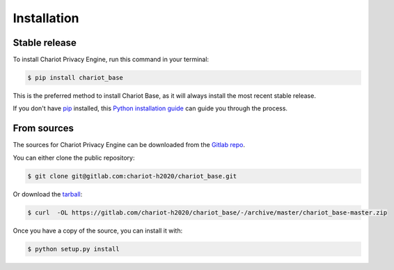 .. highlight:: shell

============
Installation
============


Stable release
--------------

To install Chariot Privacy Engine, run this command in your terminal:

.. code-block:: console

    $ pip install chariot_base

This is the preferred method to install Chariot Base, as it will always install the most recent stable release.

If you don't have `pip`_ installed, this `Python installation guide`_ can guide
you through the process.

.. _pip: https://pip.pypa.io
.. _Python installation guide: http://docs.python-guide.org/en/latest/starting/installation/


From sources
------------

The sources for Chariot Privacy Engine can be downloaded from the `Gitlab repo`_.

You can either clone the public repository:

.. code-block:: console

    $ git clone git@gitlab.com:chariot-h2020/chariot_base.git

Or download the `tarball`_:

.. code-block:: console

    $ curl  -OL https://gitlab.com/chariot-h2020/chariot_base/-/archive/master/chariot_base-master.zip

Once you have a copy of the source, you can install it with:

.. code-block:: console

    $ python setup.py install


.. _Gitlab repo: https://gitlab.com/chariot-h2020/chariot_base
.. _tarball: https://github.com/theofilis/chariot_privacy_engine/tarball/master
